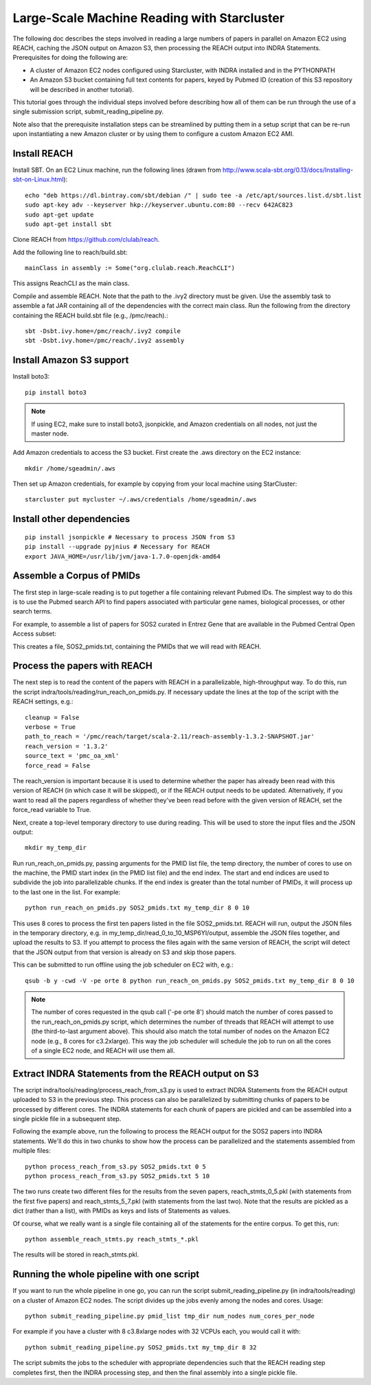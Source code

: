 Large-Scale Machine Reading with Starcluster
============================================

The following doc describes the steps involved in reading a large numbers of
papers in parallel on Amazon EC2 using REACH, caching the JSON output on Amazon
S3, then processing the REACH output into INDRA Statements. Prerequisites for
doing the following are:

* A cluster of Amazon EC2 nodes configured using Starcluster, with INDRA
  installed and in the PYTHONPATH
* An Amazon S3 bucket containing full text contents for papers, keyed by
  Pubmed ID (creation of this S3 repository will be described in another
  tutorial).

This tutorial goes through the individual steps involved before describing how
all of them can be run through the use of a single submission script,
submit_reading_pipeline.py.

Note also that the prerequisite installation steps can be streamlined by
putting them in a setup script that can be re-run upon instantiating a new
Amazon cluster or by using them to configure a custom Amazon EC2 AMI.

Install REACH
-------------

Install SBT. On an EC2 Linux machine, run the following lines (drawn from
http://www.scala-sbt.org/0.13/docs/Installing-sbt-on-Linux.html)::

    echo "deb https://dl.bintray.com/sbt/debian /" | sudo tee -a /etc/apt/sources.list.d/sbt.list
    sudo apt-key adv --keyserver hkp://keyserver.ubuntu.com:80 --recv 642AC823
    sudo apt-get update
    sudo apt-get install sbt

Clone REACH from https://github.com/clulab/reach.

Add the following line to reach/build.sbt::

    mainClass in assembly := Some("org.clulab.reach.ReachCLI")

This assigns ReachCLI as the main class.

Compile and assemble REACH. Note that the path to the .ivy2 directory must be
given. Use the assembly task to assemble a fat JAR containing all of the
dependencies with the correct main class. Run the following from the directory
containing the REACH build.sbt file (e.g., /pmc/reach).::

    sbt -Dsbt.ivy.home=/pmc/reach/.ivy2 compile
    sbt -Dsbt.ivy.home=/pmc/reach/.ivy2 assembly

Install Amazon S3 support
-------------------------

Install boto3::

    pip install boto3

.. note::

    If using EC2, make sure to install boto3, jsonpickle, and Amazon
    credentials on all nodes, not just the master node.

Add Amazon credentials to access the S3 bucket. First create the .aws directory
on the EC2 instance::

    mkdir /home/sgeadmin/.aws

Then set up Amazon credentials, for example by copying from your local machine
using StarCluster::

    starcluster put mycluster ~/.aws/credentials /home/sgeadmin/.aws

Install other dependencies
--------------------------

::

    pip install jsonpickle # Necessary to process JSON from S3
    pip install --upgrade pyjnius # Necessary for REACH
    export JAVA_HOME=/usr/lib/jvm/java-1.7.0-openjdk-amd64

Assemble a Corpus of PMIDs
--------------------------

The first step in large-scale reading is to put together a file containing
relevant Pubmed IDs. The simplest way to do this is to use the Pubmed search
API to find papers associated with particular gene names, biological processes,
or other search terms.

For example, to assemble a list of papers for SOS2 curated in Entrez Gene
that are available in the Pubmed Central Open Access subset:

.. ipython:: python

    from indra.literature import *

    # Pick an example gene
    gene = 'SOS2'

    # Get a list of PMIDs for the gene
    pmids = pubmed_client.get_ids_for_gene(gene)

    # Get the PMIDs that have XML in PMC
    pmids_oa_xml = pmc_client.filter_pmids(pmids, 'oa_xml')

    # Write the results to a file
    with open('%s_pmids.txt' % gene, 'w') as f:
        for pmid in pmids_oa_xml:
            f.write('%s\n' % pmid)

This creates a file, SOS2_pmids.txt, containing the PMIDs that we will read
with REACH.

Process the papers with REACH
-----------------------------

The next step is to read the content of the papers with REACH in a
parallelizable, high-throughput way. To do this, run the script
indra/tools/reading/run_reach_on_pmids.py. If necessary update the lines at the
top of the script with the REACH settings, e.g.::

    cleanup = False
    verbose = True
    path_to_reach = '/pmc/reach/target/scala-2.11/reach-assembly-1.3.2-SNAPSHOT.jar'
    reach_version = '1.3.2'
    source_text = 'pmc_oa_xml'
    force_read = False

The reach_version is important because it is used to determine whether the
paper has already been read with this version of REACH (in which case it will
be skipped), or if the REACH output needs to be updated. Alternatively, if you
want to read all the papers regardless of whether they've been read before with
the given version of REACH, set the force_read variable to True.

Next, create a top-level temporary directory to use during reading. This will
be used to store the input files and the JSON output::

    mkdir my_temp_dir

Run run_reach_on_pmids.py, passing arguments for the PMID list file, the temp
directory, the number of cores to use on the machine, the PMID start index (in
the PMID list file) and the end index. The start and end indices are used to
subdivide the job into parallelizable chunks. If the end index is greater than
the total number of PMIDs, it will process up to the last one in the list. For
example::

    python run_reach_on_pmids.py SOS2_pmids.txt my_temp_dir 8 0 10

This uses 8 cores to process the first ten papers listed in the file
SOS2_pmids.txt. REACH will run, output the JSON files in the temporary
directory, e.g. in my_temp_dir/read_0_to_10_MSP6YI/output, assemble the JSON
files together, and upload the results to S3. If you attempt to process the
files again with the same version of REACH, the script will detect that the
JSON output from that version is already on S3 and skip those papers.

This can be submitted to run offline using the job scheduler on EC2 with, e.g.::

    qsub -b y -cwd -V -pe orte 8 python run_reach_on_pmids.py SOS2_pmids.txt my_temp_dir 8 0 10

.. note::

    The number of cores requested in the qsub call ('-pe orte 8') should match
    the number of cores passed to the run_reach_on_pmids.py script, which
    determines the number of threads that REACH will attempt to use (the
    third-to-last argument above). This should also match the total number of
    nodes on the Amazon EC2 node (e.g., 8 cores for c3.2xlarge). This way the
    job scheduler will schedule the job to run on all the cores of a single EC2
    node, and REACH will use them all.

Extract INDRA Statements from the REACH output on S3
----------------------------------------------------

The script indra/tools/reading/process_reach_from_s3.py is used to extract
INDRA Statements from the REACH output uploaded to S3 in the previous step.
This process can also be parallelized by submitting chunks of papers to be
processed by different cores. The INDRA statements for each chunk of papers are
pickled and can be assembled into a single pickle file in a subsequent step.

Following the example above, run the following to process the REACH output
for the SOS2 papers into INDRA statements. We'll do this in two chunks to
show how the process can be parallelized and the statements assembled from
multiple files::

    python process_reach_from_s3.py SOS2_pmids.txt 0 5
    python process_reach_from_s3.py SOS2_pmids.txt 5 10

The two runs create two different files for the results from the seven papers,
reach_stmts_0_5.pkl (with statements from the first five papers) and
reach_stmts_5_7.pkl (with statements from the last two). Note that the results
are pickled as a dict (rather than a list), with PMIDs as keys and lists of
Statements as values.

Of course, what we really want is a single file containing all of the
statements for the entire corpus. To get this, run::

    python assemble_reach_stmts.py reach_stmts_*.pkl

The results will be stored in reach_stmts.pkl.

Running the whole pipeline with one script
------------------------------------------

If you want to run the whole pipeline in one go, you can run the script
submit_reading_pipeline.py (in indra/tools/reading) on a cluster of Amazon
EC2 nodes. The script divides up the jobs evenly among the nodes and cores.
Usage::

    python submit_reading_pipeline.py pmid_list tmp_dir num_nodes num_cores_per_node

For example if you have a cluster with 8 c3.8xlarge nodes with 32 VCPUs each,
you would call it with::

    python submit_reading_pipeline.py SOS2_pmids.txt my_tmp_dir 8 32

The script submits the jobs to the scheduler with appropriate dependencies
such that the REACH reading step completes first, then the INDRA processing
step, and then the final assembly into a single pickle file.


